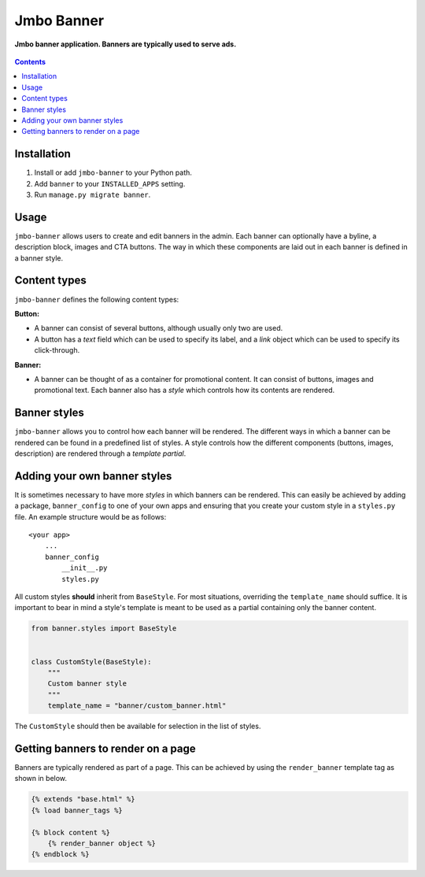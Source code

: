 Jmbo Banner
===========
**Jmbo banner application. Banners are typically used to serve ads.**

.. figure:: https://travis-ci.org/praekelt/jmbo-banner.svg?branch=develop
   :align: center
   :alt: Travis

.. contents:: Contents
    :depth: 5

Installation
------------

#. Install or add ``jmbo-banner`` to your Python path.

#. Add ``banner`` to your ``INSTALLED_APPS`` setting.

#. Run ``manage.py migrate banner``.

Usage
-----

``jmbo-banner`` allows users to create and edit banners in the admin. Each banner can optionally have a byline,
a description block, images and CTA buttons. The way in which these components are laid out in each banner is defined
in a banner style.

Content types
-------------

``jmbo-banner`` defines the following content types:

**Button:**

* A banner can consist of several buttons, although usually only two are used.

* A button has a *text* field which can be used to specify its label, and a *link* object which can be used to specify its click-through.

**Banner:**

* A banner can be thought of as a container for promotional content. It can consist of buttons, images and promotional text. Each banner also has a *style* which controls how its contents are rendered.


Banner styles
-------------

``jmbo-banner`` allows you to control how each banner will be rendered. The different ways in which a banner can be rendered can be found in a predefined list of styles.
A style controls how the different components (buttons, images, description) are rendered through a *template partial*.

Adding your own banner styles
-----------------------------

It is sometimes necessary to have more *styles* in which banners can be rendered. This can easily be achieved by adding a package, ``banner_config`` to one of your own
apps and ensuring that you create your custom style in a ``styles.py`` file. An example structure would be as follows::

    <your app>
        ...
        banner_config
            __init__.py
            styles.py


All custom styles **should** inherit from ``BaseStyle``. For most situations, overriding the ``template_name`` should suffice.
It is important to bear in mind a style's template is meant to be used as a partial containing only the banner content.

.. code-block:: python

    from banner.styles import BaseStyle


    class CustomStyle(BaseStyle):
        """
        Custom banner style
        """
        template_name = "banner/custom_banner.html"

The ``CustomStyle`` should then be available for selection in the list of styles.


Getting banners to render on a page
-----------------------------------

Banners are typically rendered as part of a page. This can be achieved by using the ``render_banner`` template tag as shown in below.

.. code-block:: html

    {% extends "base.html" %}
    {% load banner_tags %}

    {% block content %}
        {% render_banner object %}
    {% endblock %}
